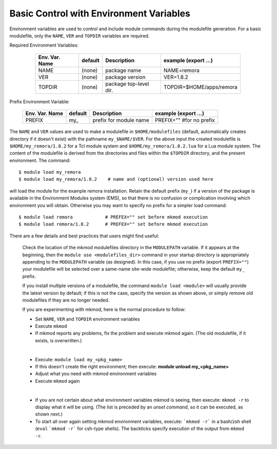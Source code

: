 Basic Control with Environment Variables
----------------------------------------

.. role:: raw-latex(raw)
   :format: latex

Environment variables are used to control and include module commands during the modulefile generation.
For a basic modulefile, only the ``NAME``, ``VER`` and ``TOPDIR`` variables are required.

Required Environment Variables:

   ==============    =======   ======================   ========================
   Env. Var. Name    default   Description              example     (export ...)
   ==============    =======   ======================   ========================
   NAME              (none)    package name             NAME=remora 
   VER               (none)    package version          VER=1.8.2 
   TOPDIR            (none)    package top-level dir.   TOPDIR=$HOME/apps/remora
   ==============    =======   ======================   ========================

 .. raw:: latex

    \newpage

Prefix Environment Variable:

   ==============    =======   ======================   ========================
   Env. Var. Name    default   Description              example     (export ...)
   ==============    =======   ======================   ========================
   PREFIX            my\_      prefix for module name   PREFIX="" #for no prefix
   ==============    =======   ======================   ========================

The ``NAME`` and ``VER`` values are used to make a modulefile in ``$HOME/modulefiles`` (default, automatically
creates directory if it doesn't exist) with the pathname  ``my_$NAME/$VER``.  For the above input
the created modulefile is ``$HOME/my_remora/1.8.2`` for a Tcl module system and ``$HOME/my_remora/1.8.2.lua``
for a Lua module system. The content of the modulefile is derived from the directories and
files within the ``$TOPDIR`` directory, and the present environment.  The command::

          $ module load my_remora
          $ module load my_remora/1.8.2    # name and (optional) version used here

will load the module for the example remora installation. Retain the default prefix (``my_``) 
if a version of the package is available in the Environment Modules system (EMS), 
so that there is no confusion or complication involving which environment you will obtain.
Otherwise you may want to specify no prefix for a simpler load command::

          $ module load remora            # PREFEX="" set before mkmod execution
          $ module load remora/1.8.2      # PREFEX="" set before mkmod execution

There are a few details and best practices that users might find useful:

   Check the location of the mkmod modulefiles directory in the ``MODULEPATH`` variable.  
   If it appears at the beginning, then the ``module use <modulefiles_dir>`` command
   in your startup directory is appropriately appending to the ``MODULEPATH``
   variable (as designed). 
   In this case, if you use no prefix (export ``PREFIX=""``) your modulefile 
   will be selected over a same-name site-wide modulefile; otherwise, 
   keep the default ``my_`` prefix.

   If you install multiple versions of a modulefile, the command 
   ``module load <module>`` will usually provide the latest version by default; 
   if this is not the case, specify  the version as shown above, or simply 
   remove old modulefiles if they are no longer needed. 

   If you are experimenting with mkmod, here is the normal procedure to follow:

   * Set ``NAME``, ``VER`` and ``TOPDIR`` environment variables
   * Execute ``mkmod``
   * If mkmod reports any problems, fix the problem and execute mkmod again.
     (The old modulefile, if it exists, is overwritten.)

   |

   * Execute: ``module load my_<pkg_name>``
   * If this doesn't create the right environment; then execute:
     **module unload my_<pkg_name>**
   * Adjust what you need with mkmod environment variables
   * Execute ``mkmod`` again

   |

   * If you are not certain about what environment variables
     mkmod is seeing, then execute:
     ``mkmod -r`` to display what it will be using.
     (The list is preceded by an *unset command*, so it can be executed, as shown next.)
   * To start all over again setting mkmod environment variables, execute:
     ```mkmod -r``` in a bash/zsh shell (``eval`` ```mkmod -r```  for csh-type shells).  
     The backticks specify execution of the output from ``mkmod -r``.
